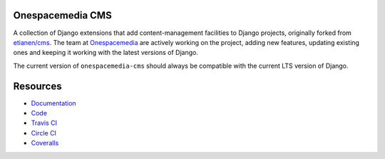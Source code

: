 Onespacemedia CMS
=================

.. image:: https://img.shields.io/badge/license-New%20BSD-blue.svg
    :target: https://raw.githubusercontent.com/onespacemedia/cms/master/LICENSE

.. image:: https://travis-ci.org/onespacemedia/cms.svg?branch=master
    :target: https://travis-ci.org/onespacemedia/cms

.. image:: https://circleci.com/gh/onespacemedia/cms.svg?style=svg
    :target: https://circleci.com/gh/onespacemedia/cms

.. image:: https://coveralls.io/repos/onespacemedia/cms/badge.svg?branch=master
    :target: https://coveralls.io/r/onespacemedia/cms?branch=master


A collection of Django extensions that add content-management facilities
to Django projects, originally forked from
`etianen/cms <https://github.com/etianen/cms>`__. The team at
`Onespacemedia <http://www.onespacemedia.com>`__ are actively working on
the project, adding new features, updating existing ones and keeping it
working with the latest versions of Django.

The current version of ``onespacemedia-cms`` should always be compatible
with the current LTS version of Django.

Resources
=========

* `Documentation <https://onespacemedia.github.io/cms/>`_
* `Code <http://github.com/onespacemedia/cms>`_
* `Travis CI <http://travis-ci.org/onespacemedia/cms>`_
* `Circle CI <https://circleci.com/gh/onespacemedia/cms>`_
* `Coveralls <https://coveralls.io/r/onespacemedia/cms>`_
